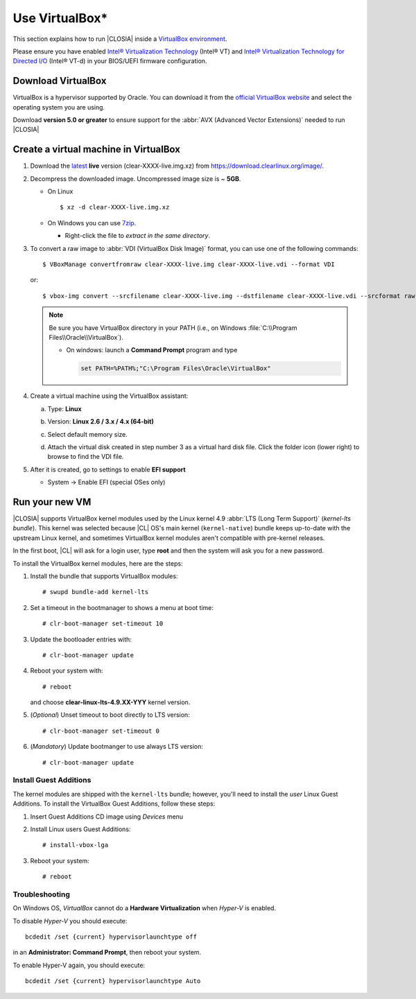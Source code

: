 .. _virtualbox:

Use VirtualBox\*
################

This section explains how to run |CLOSIA| inside a `VirtualBox environment`_.

Please ensure you have enabled `Intel® Virtualization Technology
<http://www.intel.com/content/www/us/en/virtualization/virtualization-technology/intel-virtualization-technology.html>`_
(Intel® VT) and `Intel® Virtualization Technology for Directed I/O
<https://software.intel.com/en-us/articles/intel-virtualization-technology-for-directed-io-vt-d-enhancing-intel-platforms-for-efficient-virtualization-of-io-devices>`_
(Intel® VT-d) in your BIOS/UEFI firmware configuration.

Download VirtualBox
===================

VirtualBox is a hypervisor supported by Oracle. You can download it from the
`official VirtualBox website`_ and select the operating system you are using.

Download **version 5.0 or greater** to ensure support for
the :abbr:`AVX (Advanced Vector Extensions)` needed to run
|CLOSIA|


.. _create_vm_vbox:

Create a virtual machine in VirtualBox
======================================

#. Download the `latest`_ **live** version (clear-XXXX-live.img.xz)
   from https://download.clearlinux.org/image/.

#. Decompress the downloaded image. Uncompressed image size is ~ **5GB**.

   + On Linux ::

       $ xz -d clear-XXXX-live.img.xz

   + On Windows you can use `7zip`_.

     - Right-click the file to *extract in the same directory*.

       .. image:: ./figures/7zipwin.png
          :alt: 7zip extract here command

#. To convert a raw image to :abbr:`VDI (VirtualBox Disk Image)`
   format, you can use one of the following commands::

      $ VBoxManage convertfromraw clear-XXXX-live.img clear-XXXX-live.vdi --format VDI

   or::

      $ vbox-img convert --srcfilename clear-XXXX-live.img --dstfilename clear-XXXX-live.vdi --srcformat raw --dstformat vdi


   .. note:: Be sure you have VirtualBox directory in your PATH (i.e., on
      Windows :file:`C:\\Program Files\\Oracle\\VirtualBox`).

      + On windows: launch a **Command Prompt** program and type

        .. code-block:: console

          set PATH=%PATH%;"C:\Program Files\Oracle\VirtualBox"

        .. image:: ./figures/vbox-convert-image.png
           :alt: Convert image in Windows command propt

#. Create a virtual machine using the VirtualBox assistant:

   a. Type: **Linux**
   b. Version: **Linux 2.6 / 3.x / 4.x (64-bit)**

      .. image:: ./figures/vbox-create-vm.png
          :alt: Create a new image in VirtualBox

   c. Select default memory size.

      .. image:: ./figures/vbox-memory-size.png

   d. Attach the virtual disk created in step number 3 as a virtual hard
      disk file. Click the folder icon (lower right) to browse to find the
      VDI file.

      .. image:: ./figures/vbox-hdisk.png

#. After it is created, go to settings to enable **EFI support**

   * System -> Enable EFI (special OSes only)

     .. image:: ./figures/vbox-efi.png
        :alt: Enable EFI on VirtualBox


Run your new VM
===============

|CLOSIA| supports VirtualBox kernel modules used
by the Linux kernel 4.9 :abbr:`LTS (Long Term Support)` (*kernel-lts bundle*).
This kernel was selected because |CL| OS's main kernel
(``kernel-native``) bundle keeps up-to-date with the upstream Linux kernel,
and sometimes VirtualBox kernel modules aren't compatible with pre-kernel
releases.

In the first boot, |CL| will ask for a login user, type **root** and
then the system will ask you for a new password.

To install the VirtualBox kernel modules, here are the steps:

#. Install the bundle that supports VirtualBox modules::

     # swupd bundle-add kernel-lts

#. Set a timeout in the bootmanager to shows a menu at boot time::

     # clr-boot-manager set-timeout 10

#. Update the bootloader entries with::

     # clr-boot-manager update

#. Reboot your system with::

     # reboot

   and choose **clear-linux-lts-4.9.XX-YYY** kernel version.

#. (*Optional*) Unset timeout to boot directly to LTS version::

     # clr-boot-manager set-timeout 0

#. (*Mandatory*) Update bootmanger to use always LTS version::

     # clr-boot-manager update


Install Guest Additions
-----------------------

The kernel modules are shipped with the ``kernel-lts`` bundle; however,
you'll need to install the *user* Linux Guest Additions. To install the
VirtualBox Guest Additions, follow these steps:

#. Insert Guest Additions CD image using *Devices* menu

   .. image:: ./figures/vbox-cd.png
      :alt: VirtualBox CD

#. Install Linux users Guest Additions::

     # install-vbox-lga

#. Reboot your system::

     # reboot


Troubleshooting
---------------

On Windows OS, *VirtualBox* cannot do a **Hardware Virtualization** when
*Hyper-V* is enabled.

.. image:: ./figures/vbox-no-vtx.png
   :alt: VirtualBox hardware acceleration error


To disable *Hyper-V* you should execute::

  bcdedit /set {current} hypervisorlaunchtype off

in an **Administrator: Command Prompt**, then reboot your system.

To enable Hyper-V again, you should execute::

  bcdedit /set {current} hypervisorlaunchtype Auto


.. _official VirtualBox website: https://www.virtualbox.org/wiki/Downloads
.. _VirtualBox environment: https://www.virtualbox.org/
.. _latest: https://download.clearlinux.org/image/
.. _7zip: http://www.7-zip.org/

